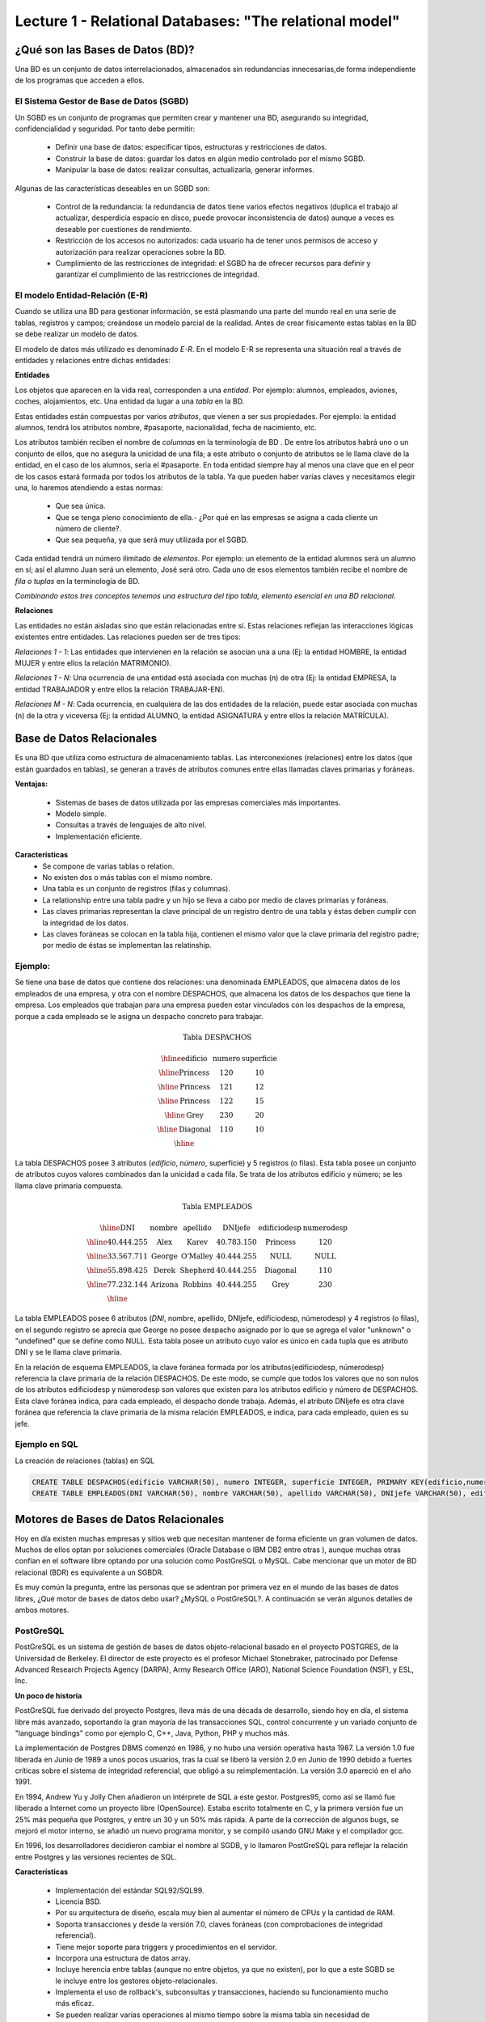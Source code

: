 Lecture 1 - Relational Databases: "The relational model"
--------------------------------------------------------

¿Qué son las Bases de Datos (BD)?
~~~~~~~~~~~~~~~~~~~~~~~~~~~~~~~~~~~~~~~~~

.. index:: ¿Qué son las Bases de datos?

Una BD es un conjunto de datos  interrelacionados, almacenados sin redundancias innecesarias,de forma independiente de los programas
que acceden a ellos.

El Sistema Gestor de Base de Datos (SGBD)
=========================================

Un SGBD es un conjunto de programas que permiten crear y mantener una BD, asegurando su integridad, confidencialidad y seguridad. Por tanto debe permitir:

  * Definir una base de datos: especificar tipos, estructuras y restricciones de datos.
  * Construir la base de datos: guardar los datos en algún medio controlado por el mismo SGBD.
  * Manipular la base de datos: realizar consultas, actualizarla, generar informes.

Algunas de las características deseables en un SGBD son:

  * Control de la redundancia: la redundancia de datos tiene varios efectos negativos (duplica el trabajo al actualizar, desperdicia espacio en disco, puede provocar inconsistencia de datos) aunque a veces es deseable por cuestiones de rendimiento.
  * Restricción de los accesos no autorizados: cada usuario ha de tener unos permisos de acceso y autorización para realizar operaciones sobre la BD.
  * Cumplimiento de las restricciones de integridad: el SGBD ha de ofrecer recursos para definir y garantizar el cumplimiento de las restricciones de integridad.


El modelo Entidad-Relación (E-R)
================================

Cuando se utiliza una BD para gestionar información, se está plasmando una parte del mundo
real en una serie de tablas, registros y campos; creándose un modelo parcial de la realidad. Antes de
crear físicamente estas tablas en la BD se debe realizar un modelo de datos.

El modelo de datos más utilizado es denominado *E-R*. En el modelo E-R se representa una situación real a través de entidades y relaciones entre dichas entidades:

**Entidades**

Los objetos que aparecen en la vida real, corresponden a una *entidad*. Por ejemplo: alumnos, empleados,
aviones, coches, alojamientos, etc.
Una entidad da lugar a una *tabla* en la BD.

.. image:: ../../../sql-course/src/entidad.jpg

Estas entidades están compuestas por varios *atributos*, que vienen a ser sus propiedades. Por ejemplo: la entidad alumnos, tendrá los atributos nombre, #pasaporte, nacionalidad, fecha de nacimiento, etc.

.. image::../../../sql-course/src/entidad.jpg
.. image:: ../../../sql-course/src/atributo.jpg

Los atributos también reciben el nombre de *columnas* en la terminología de BD . De entre los atributos habrá uno o un conjunto de ellos, que no asegura la unicidad de una fila; a este atributo o conjunto de atributos se le llama clave de la entidad, en el caso de los alumnos, sería el #pasaporte. En toda entidad siempre hay al menos  una clave que en el peor de los casos estará formada por todos los atributos de la tabla. Ya que pueden haber varias claves y necesitamos elegir una, lo haremos atendiendo a estas normas:

  * Que sea única.
  * Que se tenga pleno conocimiento de ella.- ¿Por qué en las empresas se asigna a cada cliente un número de cliente?.
  * Que sea pequeña, ya que será muy utilizada por el SGBD.


Cada entidad tendrá un número ilimitado de *elementos*. Por ejemplo: un elemento de la entidad alumnos será un alumno en sí; así el alumno Juan será un elemento, José será otro. Cada uno de esos elementos también recibe el nombre de *fila o tuplas* en la terminología de BD.


*Combinando estos tres conceptos tenemos una estructura del tipo tabla, elemento esencial en una BD relacional.*


**Relaciones**

Las entidades no están aisladas sino que están relacionadas entre sí. Estas relaciones reflejan las interacciones lógicas existentes entre entidades. Las relaciones pueden ser de tres tipos:

*Relaciones 1 - 1*: Las entidades que intervienen en la relación se asocian una a una (Ej: la entidad HOMBRE, la entidad MUJER y entre ellos la relación MATRIMONIO).

.. image:: ../../../sql-course/src/1a1.jpg

*Relaciones 1 - N*: Una ocurrencia de una entidad está asociada con muchas (n) de otra (Ej: la entidad EMPRESA, la entidad TRABAJADOR y entre ellos la relación TRABAJAR-EN).

.. image:: ../../../sql-course/src/1aN.jpg

*Relaciones M - N*: Cada ocurrencia, en cualquiera de las dos entidades de la relación, puede estar asociada con muchas (n) de la otra y viceversa (Ej: la entidad ALUMNO, la entidad ASIGNATURA y entre ellos la relación MATRÍCULA).

.. image:: ../../../sql-course/src/MaN.jpg


Base de Datos Relacionales
~~~~~~~~~~~~~~~~~~~~~~~~~~

.. index:: Base de datos Relacionales

Es una BD que utiliza como estructura de almacenamiento tablas. Las interconexiones (relaciones) entre los datos (que están guardados en tablas), se generan a través de atributos comunes entre ellas llamadas claves primarias y foráneas.

**Ventajas:**

  * Sistemas de bases de datos utilizada por las empresas comerciales más importantes.
  * Modelo simple.
  * Consultas a través de lenguajes de alto nivel.
  * Implementación eficiente.

**Características**
  * Se compone de varias tablas o relation.
  * No existen dos o más tablas con el mismo nombre.
  * Una tabla es un conjunto de registros (filas y columnas).
  * La relationship entre una tabla padre y un hijo se lleva a cabo por medio de claves primarias
    y foráneas.
  * Las claves primarias representan la clave principal de un registro dentro de una tabla y éstas deben
    cumplir con la integridad de los datos.
  * Las claves foráneas se colocan en la tabla hija, contienen el mismo valor que la clave primaria del registro padre; por medio de éstas se implementan las relatinship.

Ejemplo:
========

Se tiene una base de datos que contiene dos relaciones: una denominada EMPLEADOS, que almacena datos de los empleados de una empresa, y otra con el nombre DESPACHOS, que almacena los datos de los despachos que tiene la empresa. Los empleados que trabajan para una empresa pueden estar vinculados con los despachos de la empresa, porque a cada empleado se le asigna un despacho concreto para trabajar.

.. math::

 \textbf{Tabla DESPACHOS}

   \begin{array}{|c|c|c|}
        \hline
         \textbf{edificio} & \textbf{numero} & \textbf{superficie}\\
        \hline
        \mbox{Princess} & 120  & 10\\
        \hline
	\mbox{Princess} &  121 & 12\\
        \hline
        \mbox{Princess} &  122 & 15\\
        \hline
        \mbox{Grey} & 230  & 20\\
        \hline
        \mbox{Diagonal} & 110 & 10\\
        \hline
   \end{array}

La tabla DESPACHOS posee 3 atributos (*edificio*, *número*, superficie) y 5 registros (o filas).
Esta tabla posee un conjunto de atributos cuyos valores combinados dan la unicidad a cada fila. Se trata de los atributos edificio y número; se les llama clave primaria compuesta.

.. math::

 \textbf{Tabla EMPLEADOS}

   \begin{array}{|c|c|c|c|c|c|}
        \hline
         \textbf{DNI} & \textbf{nombre} & \textbf{apellido} & \textbf{DNIjefe} & \textbf{edificiodesp}& \textbf{numerodesp}\\
        \hline
        40.444.255 &  \mbox{Alex}   &   \mbox{Karev}  &    40.783.150   &   \mbox{Princess}   &    120\\
        \hline
        33.567.711 &  \mbox{George}  &   \mbox{O'Malley}   &  40.444.255  &  \mbox{NULL} & \mbox{NULL}\\
        \hline
        55.898.425 & \mbox{Derek}  & \mbox{Shepherd}  & 40.444.255 & \mbox{Diagonal} & 110\\
        \hline
        77.232.144 & \mbox{Arizona} & \mbox{Robbins} & 40.444.255 & \mbox{Grey} & 230\\
        \hline
   \end{array}


La tabla EMPLEADOS posee 6 atributos (*DNI*, nombre, apellido, DNIjefe, edificiodesp, númerodesp) y 4 registros (o filas), en el segundo registro se aprecia que George no posee despacho asignado por lo que se agrega el valor "unknown" o "undefined" que se define como NULL.
Esta tabla posee un atributo cuyo valor es único en cada tupla que es atributo DNI y se le llama clave primaria.

En la relación de esquema EMPLEADOS, la clave foránea formada por los atributos{edificiodesp, númerodesp} referencia la clave primaria de la relación DESPACHOS. De este modo, se cumple que todos los valores que no son nulos de los atributos edificiodesp y númerodesp son valores que existen para los atributos edificio y número de DESPACHOS. Esta clave foránea indica, para cada empleado, el despacho donde trabaja. Además, el atributo DNIjefe es otra clave foránea que referencia la clave primaria de la misma relación EMPLEADOS, e indica, para cada empleado, quien es su jefe.

Ejemplo en SQL
==============
.. index:: string, text data types, str


.. CMA: Cambié las instrucciones, pues no eran correctas, si es que sólo querían dar un ejemplo que no funciona,
.. pero que sirve para darse cuenta de como es la sintaxis, creo que no es la mejor forma de hacerlo dentro de un "Ejemplo SQL"

La creación de relaciones (tablas) en SQL

.. code-block:: sql

 CREATE TABLE DESPACHOS(edificio VARCHAR(50), numero INTEGER, superficie INTEGER, PRIMARY KEY(edificio,numero));
 CREATE TABLE EMPLEADOS(DNI VARCHAR(50), nombre VARCHAR(50), apellido VARCHAR(50), DNIjefe VARCHAR(50), edificiodesp VARCHAR(50), numerodesp INTEGER, PRIMARY KEY(DNI), FOREIGN KEY(edificiodesp,numerodesp) REFERENCES DESPACHOS(edificio,numero));

Motores de Bases de Datos Relacionales
~~~~~~~~~~~~~~~~~~~~~~~~~~~~~~~~~~~~~~

.. index:: Motores de bases de datos Relacionales

Hoy en día existen muchas empresas y sitios web que necesitan mantener de forma eficiente un gran volumen de datos. Muchos de ellos optan por soluciones comerciales
(Oracle Database o IBM DB2 entre otras ), aunque muchas otras confían en el software libre optando por una solución como PostGreSQL o MySQL. Cabe mencionar que un motor de BD relacional (BDR) es equivalente a un SGBDR.

Es muy común la pregunta, entre las personas que se adentran por primera vez en el mundo de las bases de datos libres, ¿Qué motor de bases de datos debo usar? ¿MySQL o PostGreSQL?.
A continuación se verán algunos detalles de ambos motores.


PostGreSQL
==========

PostGreSQL es un sistema de gestión de bases de datos objeto-relacional basado en el proyecto POSTGRES, de la Universidad de Berkeley. El director de este proyecto es
el profesor Michael Stonebraker, patrocinado por Defense Advanced Research Projects Agency (DARPA), Army Research Office (ARO), National Science Foundation (NSF), y ESL, Inc.


**Un poco de historia**

PostGreSQL fue derivado del proyecto Postgres, lleva más de una década de desarrollo, siendo hoy en día, el sistema libre más avanzado, soportando la gran mayoría de las transacciones SQL, control concurrente y un variado conjunto de "language bindings" como por ejemplo C, C++, Java, Python, PHP y muchos más.

La implementación de Postgres DBMS comenzó en 1986, y no hubo una versión operativa hasta 1987. La versión 1.0 fue liberada en Junio de 1989 a unos pocos usuarios, tras la cual se liberó la versión 2.0 en Junio de 1990 debido a fuertes críticas sobre el sistema de integridad referencial, que obligó a su reimplementación. La versión 3.0 apareció en el año 1991.

En 1994, Andrew Yu y Jolly Chen añadieron un intérprete de SQL a este gestor. Postgres95, como
así se llamó fue liberado a Internet como un proyecto libre (OpenSource). Estaba escrito totalmente
en C, y la primera versión fue un 25% más pequeña que Postgres, y entre un 30 y un 50% más rápida.
A parte de la corrección de algunos bugs, se mejoró el motor interno, se añadió un nuevo programa
monitor, y se compiló usando GNU Make y el compilador gcc.

En 1996, los desarrolladores decidieron cambiar el nombre al SGDB, y lo llamaron PostGreSQL
para reflejar la relación entre Postgres y las versiones recientes de SQL.


**Características**

  * Implementación del estándar SQL92/SQL99.
  * Licencia BSD.
  * Por su arquitectura de diseño, escala muy bien al aumentar el número de CPUs y la cantidad de RAM.
  * Soporta transacciones y desde la versión 7.0, claves foráneas (con comprobaciones de integridad referencial).
  * Tiene mejor soporte para triggers y procedimientos en el servidor.
  * Incorpora una estructura de datos array.
  * Incluye herencia entre tablas (aunque no entre objetos, ya que no existen), por lo que a este SGBD se le incluye entre los gestores objeto-relacionales.
  * Implementa el uso de rollback's, subconsultas y transacciones, haciendo su funcionamiento mucho más eficaz.
  * Se pueden realizar varias operaciones al mismo tiempo sobre la misma tabla sin necesidad de bloquearla.


MySQL
=====

MySQL es un sistema de gestión de bases de datos relacional, licenciado bajo GPL de la GNU.
Su diseño multihilo permite soportar una gran carga de forma muy eficiente. MySQL fue creado
por la empresa sueca MySQL AB, que mantiene el copyright del código fuente del servidor SQL, así
como también de la marca.

Aunque MySQL es software libre, MySQL AB distribuye una versión comercial, que no se
diferencia de la versión libre más que en el soporte técnico que se ofrece, y la posibilidad
de integrar este gestor en un software propietario, ya que de no ser así, se vulneraría la licencia GPL.


**Un poco de historia**

MySQL surgió como un intento de conectar el gestor mSQL a las tablas propias de MySQL AB, usando
sus propias rutinas a bajo nivel. Tras unas primeras pruebas, vieron que mSQL no era lo bastante
flexible para lo que necesitaban, por lo que tuvieron que desarrollar nuevas funciones. Esto
resultó en una interfaz SQL a su base de datos, con una interfaz totalmente compatible a mSQL.

No se sabe con certeza de donde proviene su nombre. Por un lado dicen que sus librerías han llevado
el prefijo *'my'*  durante los diez últimos años. Por otro lado, la hija de uno de los desarrolladores
se llama My. No saben cuál de estas dos causas (aunque bien podrían tratarse de la misma), han dado
lugar al nombre de este conocido gestor de bases de datos.


**Características**

  * Lo mejor de MySQL es su velocidad a la hora de realizar las operaciones, lo que le hace uno de los gestores que ofrecen mayor rendimiento.
  * Consume muy pocos recursos ya sea de CPU como así también de memoria.
  * Licencia GPL y también posee una licencia comercial para aquellas empresas que deseen incluirlo en sus aplicaciones privativas.
  * Dispone de API's en gran cantidad de lenguajes (C, C++, Java, PHP, etc).
  * Soporta hasta 64 índices por tabla, una mejora notable con respecto a la versión 4.1.2.
  * Mejor integración con PHP.
  * Permite la gestión de diferentes usuarios, como también los permisos asignados a cada uno de ellos.
  * Tiene soporte para transacciones y además posee una característica única de MySQL que es poder agrupar transacciones.


Selección
=========

Es indispensable tener en cuenta para qué se necesitará. En múltiples foros, se asocia a PostGreSQL a
estabilidad, bases de datos de gran tamaño y de alta concurrencia. Por otra parte, se asocia MySQL a bases
de datos de menor tamaño, pero de mayor velocidad de respuesta ante una consulta.

Cada uno de estos gestores poseen características que los convierten en una gran opción en su
respectivo campo al momento de elegir, ya que fueron concebidos para una determinada implementación.

